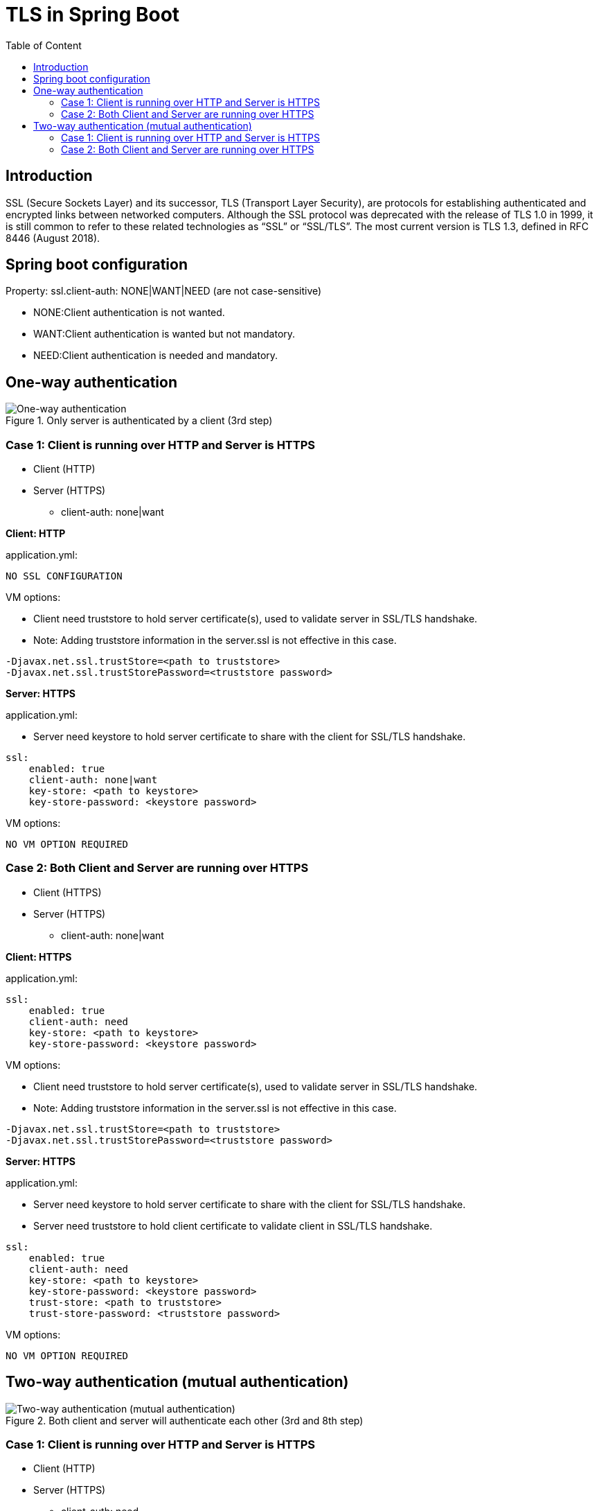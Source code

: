 = TLS in Spring Boot
:toc:
:toc-title: Table of Content
:toclevels: 4

toc::[]

== Introduction

SSL (Secure Sockets Layer) and its successor, TLS (Transport Layer Security), are protocols for establishing authenticated and encrypted links between networked computers.
Although the SSL protocol was deprecated with the release of TLS 1.0 in 1999, it is still common to refer to these related technologies as “SSL” or “SSL/TLS”.
The most current version is TLS 1.3, defined in RFC 8446 (August 2018).

== Spring boot configuration
Property: ssl.client-auth: NONE|WANT|NEED (are not case-sensitive)

* NONE:Client authentication is not wanted.
* WANT:Client authentication is wanted but not mandatory.
* NEED:Client authentication is needed and mandatory.

== One-way authentication

.Only server is authenticated by a client (3rd step)
image::one-way-ssl.png[One-way authentication]

=== Case 1: Client is running over HTTP and Server is HTTPS

* Client (HTTP)
* Server (HTTPS)
** client-auth: none|want

*Client: HTTP*

.application.yml:
----
NO SSL CONFIGURATION
----

.VM options:
* Client need truststore to hold server certificate(s), used to validate server in SSL/TLS handshake.
* Note: Adding truststore information in the server.ssl is not effective in this case.
----
-Djavax.net.ssl.trustStore=<path to truststore>
-Djavax.net.ssl.trustStorePassword=<truststore password>
----


*Server: HTTPS*

.application.yml:
* Server need keystore to hold server certificate to share with the client for SSL/TLS handshake.
----
ssl:
    enabled: true
    client-auth: none|want
    key-store: <path to keystore>
    key-store-password: <keystore password>
----

.VM options:
----
NO VM OPTION REQUIRED
----

=== Case 2: Both Client and Server are running over HTTPS

* Client (HTTPS)
* Server (HTTPS)
** client-auth: none|want

*Client: HTTPS*

.application.yml:
----
ssl:
    enabled: true
    client-auth: need
    key-store: <path to keystore>
    key-store-password: <keystore password>
----

.VM options:
* Client need truststore to hold server certificate(s), used to validate server in SSL/TLS handshake.
* Note: Adding truststore information in the server.ssl is not effective in this case.
----
-Djavax.net.ssl.trustStore=<path to truststore>
-Djavax.net.ssl.trustStorePassword=<truststore password>
----

*Server: HTTPS*

.application.yml:
* Server need keystore to hold server certificate to share with the client for SSL/TLS handshake.
* Server need truststore to hold client certificate to validate client in SSL/TLS handshake.
----
ssl:
    enabled: true
    client-auth: need
    key-store: <path to keystore>
    key-store-password: <keystore password>
    trust-store: <path to truststore>
    trust-store-password: <truststore password>
----

.VM options:
----
NO VM OPTION REQUIRED
----

== Two-way authentication (mutual authentication)

.Both client and server will authenticate each other (3rd and 8th step)
image::mutual-authentication.png[Two-way authentication (mutual authentication)]

=== Case 1: Client is running over HTTP and Server is HTTPS

* Client (HTTP)
* Server (HTTPS)
** client-auth: need

*Client: HTTP*

.application.yml:
----
NO SSL CONFIGURATION
----

.VM options:
* Client need truststore to hold server certificate(s), used to validate server in SSL/TLS handshake.
* Note: Adding truststore information in the server.ssl is not effective in this case.
----
-Djavax.net.ssl.trustStore=<path to truststore>
-Djavax.net.ssl.trustStorePassword=<truststore password>
----

*Server: HTTPS*

.application.yml:
* Server need keystore to hold server certificate to share with the client for SSL/TLS handshake.
----
ssl:
    enabled: true
    client-auth: need
    key-store: <path to keystore>
    key-store-password: <keystore password>
----

.VM options:
----
NO VM OPTION REQUIRED
----

=== Case 2: Both Client and Server are running over HTTPS

* Client (HTTPS)
* Server (HTTPS)
** client-auth: need

*Client: HTTPS*

.application.yml:
----
NO SSL CONFIGURATION
----

.VM options:
* Client need *truststore* to hold server certificate(s), used to validate *server* in SSL/TLS handshake.
* Client need *keystore* to hold client certificate(s), used to validate *client* in SSL/TLS handshake.
* Note: Adding truststore and keystore information in the server.ssl is not effective in this case.
----
-Djavax.net.ssl.trustStore=<path to truststore>
-Djavax.net.ssl.trustStorePassword=<truststore password>
-Djavax.net.ssl.keyStore=<path to keystore>
-Djavax.net.ssl.keyStorePassword=<keystore password>
----


*Server: HTTPS*

.application.yml:
* Server need keystore to hold server certificate to share with the client for SSL/TLS handshake.
* Server need truststore to hold client certificate to validate client in SSL/TLS handshake.
----
ssl:
    enabled: true
    client-auth: need
    key-store: <path to keystore>
    key-store-password: <keystore password>
    trust-store: <path to truststore>
    trust-store-password: <truststore password>
----

.VM options:
----
NO VM OPTION REQUIRED
----
